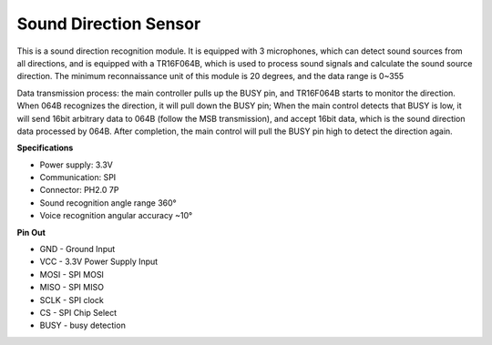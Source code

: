 Sound Direction Sensor
=====================================

.. image:: img/cpn_sound.png
   :width: 400
   :align: center

This is a sound direction recognition module. It is equipped with 3 microphones, which can detect sound sources from all directions, and is equipped with a TR16F064B, which is used to process sound signals and calculate the sound source direction. The minimum reconnaissance unit of this module is 20 degrees, and the data range is 0~355

Data transmission process: the main controller pulls up the BUSY pin, and TR16F064B starts to monitor the direction. When 064B recognizes the direction, it will pull down the BUSY pin;
When the main control detects that BUSY is low, it will send 16bit arbitrary data to 064B (follow the MSB transmission), and accept 16bit data, which is the sound direction data processed by 064B.
After completion, the main control will pull the BUSY pin high to detect the direction again.


**Specifications**

* Power supply: 3.3V
* Communication: SPI
* Connector: PH2.0 7P
* Sound recognition angle range 360°
* Voice recognition angular accuracy ~10°


**Pin Out**


* GND - Ground Input
* VCC - 3.3V Power Supply Input
* MOSI - SPI MOSI
* MISO - SPI MISO
* SCLK - SPI clock
* CS - SPI Chip Select
* BUSY - busy detection
